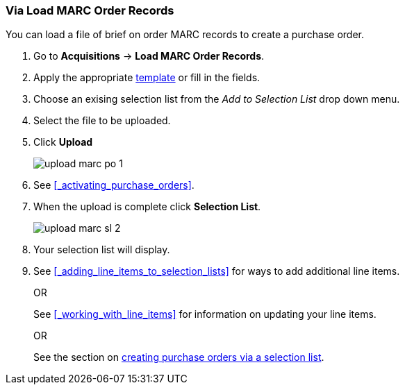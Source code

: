 Via Load MARC Order Records
~~~~~~~~~~~~~~~~~~~~~~~~~~~
[[_sl_li_via_load_marc_order_records]]

You can load a file of brief on order MARC records to create a purchase order.

. Go to *Acquisitions* -> *Load MARC Order Records*.
. Apply the appropriate xref:_upload_templates[template] or fill in the fields.
. Choose an exising selection list from the _Add to Selection List_ drop down menu.
. Select the file to be uploaded.
. Click *Upload*
+
image::images/acquisitions/load-marc-order/upload-marc-po-1.png[]
+
. See xref:_activating_purchase_orders[]. 
. When the upload is complete click *Selection List*.
+
image::images/acquisitions/creating-selection-lists/upload-marc-sl-2.png[]
+
. Your selection list will display.
. See xref:_adding_line_items_to_selection_lists[] for ways to add additional line items.
+
OR
+
See xref:_working_with_line_items[] for information on updating your line items. 
+
OR
+
See the section on xref:_via_a_selection_list[creating purchase orders via a selection list].

////
Load MARC Order Record Fields
^^^^^^^^^^^^^^^^^^^^^^^^^^^^^


The Load MARC Order Record interface is divided into 4 sections:

* xref:_upload_templates[Templates]
* xref:_load_marc_order_purchase_order[Purchase Order]
* xref:_load_marc_order_upload_settings[Upload Settings]
* xref:_load_marc_order_this_upload[This Upload]


[[_load_marc_order_purchase_order]]
.Purchase Order
[options="header"]
|===
|Field | Description | Recommended Value
|Provider | The provider the records are coming from | Depends on who the order comes from.
|Ordering Agency | The organizational unit from which you do ordering. | This is your 
library. Multi-branch libraries may select their system or a specific branch.
|Fiscal Year | The year from which the funds should be used to populate the purchase order. 
| This is the current calendar year for libraries with a January to December fiscal year. 
Libraries with other fiscal years may use previous or future calendar years.
|Add to Selection Lists | Allows you to create a new selection list or pick an existing one. 
|Use this field if you want to load your line items to a selection list.
|Create Purchase Order | When checked, Evergreen will create a purchase order as part of the
upload process. | This should always be checked unless your library uses selection lists.
|Activate Purchase Order | When checked, Evergreen will attempt to activate the purchase 
order as part of the upload process. | This should NEVER be checked.  Libraries should 
review their purchase orders first to ensure everything is correct before activating them.
|===

[[_load_marc_order_upload_settings]]
.Upload Settings
[options="header"]
|===
|Field | Description | Recommended Value
|Record Source | This is recorded in the catalogue record to indicate who the
records came from. | Depends on who the provider is.
|Record Match Set | Evergreen will use this to determine whether records in your file 
match existing records in the Sitka catalogue. | Always use _SitkaMatch_.
|Merge Profile | Evergreen will use this to determine how to merge matches together. 
| For brief on order records you MUST always use _Merge Using EXISTING Record_.
|Insufficient Quality Fall-Through Profile | This is not currently used by Sitka. |
|Best/Single Match Minimum Quality Ratio | This is not currently used by Sitka. |
|Import Non-Matching Records | When checked, Evergreen will automatically import records
that do not match existing records. | This setting should always be checked.
|Merge On Exact Match (901c) | When checked, Evergreen will only merge records if the values
in the 901 $c field match. | Generally left unchecked.
|Merge On Single Match | When checked, Evergreen will import records that only have 
one match in the system. | Generally left unchecked.
|Merge On Best Match | When checked, Evergreen will merge records together using the best 
match as defined by the match score. | This setting should always be checked.
|Load Items for Imported Records | When checked, Evergreen will create items in the 
catalogue if holdings information is included in the MARC records. | This should NEVER be 
checked.  Libraries should wait and have items loaded as part of the activation process.
|===

[NOTE]
======
While the Load MARC Order Records and MARC Batch Import/Export interfaces share significant
functionality and are similar in look they are used for different purposes.  Libraries
should ensure they follow the recommendations for the specific interface they are using.
======

[[_load_marc_order_this_upload]]

.This Upload
[options="header"]
|===
|Field | Description 
|Select or Create a Queue | Here you can enter a new queue name or select an existing queue.
We recommend creating new queues as needed to ensure they contain a manageable number
of records in the event that troubleshooting is required.
|File to Upload | Here you select the file of MARC records that you would like to load from
where it is saved on your computer or shared drive. 
|===
 

. Check *Create Purchase Order*.
.. If you want to upload the records to a selection list instead, you can select a list
from the drop down menu, or type in the name of the selection list that you
want to create.
. Do not check Activate Purchase Order.
. Enter the name of the *Provider*. The text will auto-complete.
. Select a *Context Org Unit* from the drop down menu.
. Select a *Fiscal Year* from the drop down menu that matches the fiscal year
of the funds that will be used for the order.
.. If no fiscal year is selected, the system will use the organizational unit's default fiscal year stored in the
database. If no fiscal year is set, the system will default to the current calendar year.
. Create a queue to which you can upload your records, or add you records to an existing queue
. Select a *Record Match Set* from the drop-down menu.
.. Choose *Sitka Match*
. Select a *Merge Profile.* Merge profiles enable you to specify which tags
should be removed or preserved in incoming records.
.. Choose *Merge Using EXISTING Record*
. Select a *Record Source* from the drop-down menu.
. If you want to automatically import records on upload, select one or more of
the following options.
  .. Import Non-Matching Records - import any records that don't have a match
  in the system.
  .. Merge on Exact Match (901c) - use only for records that will match on
  the 901c field.
  .. Merge on Single Match - import records that only have one match in the
  system.
  .. Merge on Best Match - If more than one match is found in the catalog for
  a given record, Evergreen will attempt to perform the best match as defined
  by the match score.
. Best/Single Match Minimum Quality Ratio. (Optional)
. Insufficient Quality Fall-Through Profile. (Optional)
. *Do not check* Load Items for Imported Records.
.. If your order records contain holdings information, by default, Evergreen
will load them as acquisitions copies.
... If Load Items for Imported Records is *checked* copies will be created in the catalogue during upload.
... If Load Items for Imported Records is *not checked* copies will be created in the catalogue when the order is activated.
. Click *Upload*

.Load MARC Order Records recommended settings for upload
image::images/acquisitions/uploadmarc.png[]



Import Errors
^^^^^^^^^^^^^
(((load MARC order records, acq import error)))
(((acq import error)))

When loading records via the _Load MARC Order Records_ screen you may occassionally 
encounter an upload error. Evergreen will indicate the cause of the problem in the 
error message.

Import errors are usually caused by a mismatch between the holdings information in 
the 970 field of the MARC file and the information in Evergreen. 

To resolve these errors you must contact your provider with the information to be updated.
Your provider may supply you with an updated MARC file or you can use a program such as 
MARC Edit to update the holdings information in the file to match what Evergreen 
is expecting.

Anytime you update your shelving location names or fund codes in Evergreen you MUST 
let your providers know about the changes so they can update their templates as well.

Setting Up Load MARC Order Records
~~~~~~~~~~~~~~~~~~~~~~~~~~~~~~~~~~

Templates
^^^^^^^^^
[[_upload_templates]]

Upload templates allow you to set up templates with pre-selected values for the Load
MARC Order Records and save them for your workstation.  Templates help to ensure the 
correct fields are entered for different providers while reducing the amount 
of data entry required.

. Go to *Acquisitions* -> *Load MARC Order Records*.
. Select the enter the relevant values for the fields. See 
xref:_load_marc_order_record_fields[] for information on specific fields.
. In the _Apply/Create Form Template_ field enter a name for your template.
. Click *Save Template*.
+
image::images/acquisitions/load-marc-order/load-marc-order-templates-1.png[]
+
. Repeat as needed to create additional templates.
. If you have provider you primarily use you can set the template for them to 
be your default by selecting the template and clicking *Mark Template as Default*.
+
image::images/acquisitions/load-marc-order/load-marc-order-templates-2.png[]


Default Upload Settings
^^^^^^^^^^^^^^^^^^^^^^^
(((load MARC order records, default upload settings)))
(((default upload settings)))

Evergreen can apply default values to certain fields in the Load MARC Order Records
interface through library settings.

Your local system administrator with acquisitions administrator permissions can edit
the relevant settings.  See xref:_acquisitions_settings_load_MARC_order_record_defaults[]
for a list of the settings and the required values to use.


Go to *Administration* -> *Local Administration* -> *Library Settings Editor*

.Recommended Settings
* Upload Create PO
** True
* Upload Default Match Set
** SitkaMatch
* Upload Default Merge Profile
** Merge Using EXISTING Record
* Upload Merge on Best Match by Default
** True

.Do not Set values for these settings
* Upload Activate PO
* Upload Default Provider
* Upload Load Items for Imported Records by Default
* Upload Upload Default Min. Quality Ratio
* Upload Default Insufficient Quality Fall-Thru Profile
* Upload Merge on Exact Match by Default
* Upload Merge on Single Match by Default

[NOTE]
====== 
If the above default settings are not implemented, the selections/values used 
during upload will be sticky and will automatically populate the fields the next 
time the *Load MARC Order Records* screen is pulled up.
======
////
